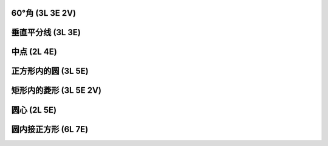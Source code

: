 ﻿60°角 (3L 3E 2V)
^^^^^^^^^^^^^^^^^

.. image:: 01.01_3L3E.jpg

.. image:: 01.01_2V.jpg

垂直平分线 (3L 3E)
^^^^^^^^^^^^^^^^^^

.. image:: 01.02_3L3E.jpg

中点 (2L 4E)
^^^^^^^^^^^^

.. image:: 01.03_2L4E.jpg

正方形内的圆 (3L 5E)
^^^^^^^^^^^^^^^^^^^^

.. image:: 01.04_3L5E.jpg

矩形内的菱形 (3L 5E 2V)
^^^^^^^^^^^^^^^^^^^^^^^

.. image:: 01.05_3L5E.jpg

.. image:: 01.05_2V.jpg

圆心 (2L 5E)
^^^^^^^^^^^^

.. image:: 01.06_2L.jpg

.. image:: 01.06_5E.jpg

圆内接正方形 (6L 7E)
^^^^^^^^^^^^^^^^^^^^

.. image:: 01.07_6L.jpg

.. image:: 01.07_7E.jpg
